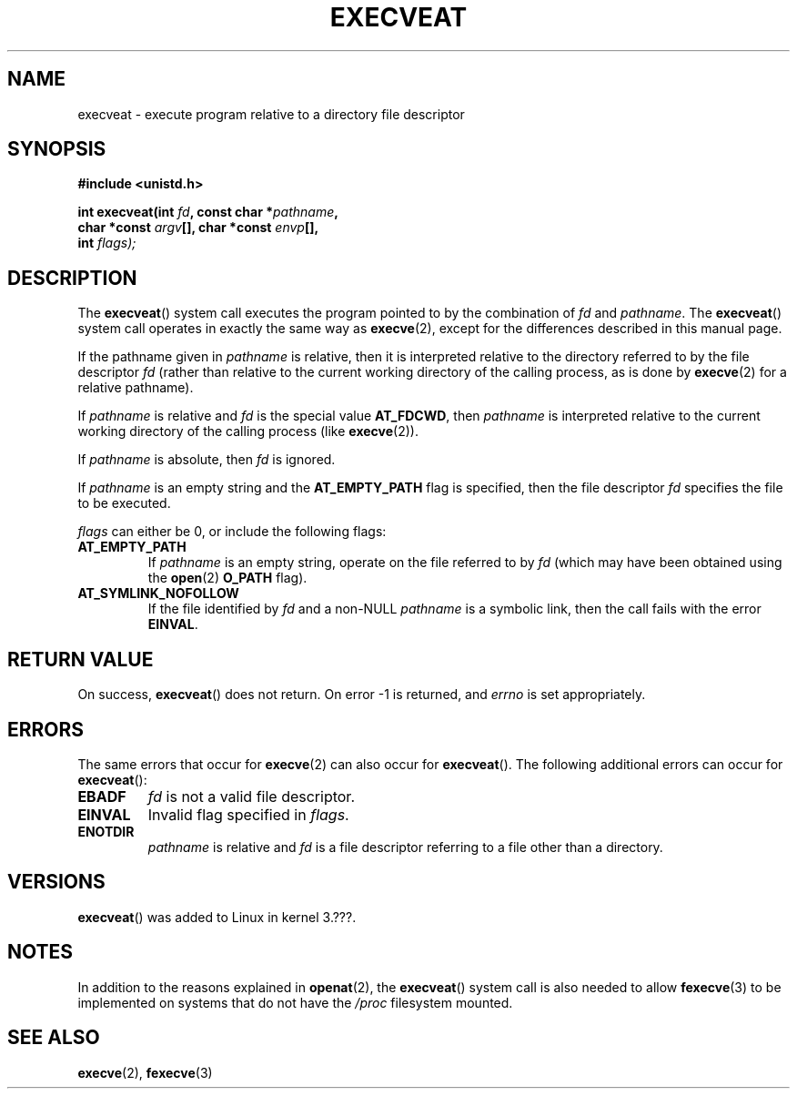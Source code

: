 .\" Copyright (c) 2014 Google, Inc.
.\"
.\" %%%LICENSE_START(VERBATIM)
.\" Permission is granted to make and distribute verbatim copies of this
.\" manual provided the copyright notice and this permission notice are
.\" preserved on all copies.
.\"
.\" Permission is granted to copy and distribute modified versions of this
.\" manual under the conditions for verbatim copying, provided that the
.\" entire resulting derived work is distributed under the terms of a
.\" permission notice identical to this one.
.\"
.\" Since the Linux kernel and libraries are constantly changing, this
.\" manual page may be incorrect or out-of-date.  The author(s) assume no
.\" responsibility for errors or omissions, or for damages resulting from
.\" the use of the information contained herein.  The author(s) may not
.\" have taken the same level of care in the production of this manual,
.\" which is licensed free of charge, as they might when working
.\" professionally.
.\"
.\" Formatted or processed versions of this manual, if unaccompanied by
.\" the source, must acknowledge the copyright and authors of this work.
.\" %%%LICENSE_END
.\"
.TH EXECVEAT 2 2014-04-02 "Linux" "Linux Programmer's Manual"
.SH NAME
execveat \- execute program relative to a directory file descriptor
.SH SYNOPSIS
.B #include <unistd.h>
.sp
.BI "int execveat(int " fd ", const char *" pathname ","
.br
.BI "             char *const " argv "[],  char *const " envp "[],"
.br
.BI "             int " flags);
.SH DESCRIPTION
The
.BR execveat ()
system call executes the program pointed to by the combination of \fIfd\fP and \fIpathname\fP.
The
.BR execveat ()
system call operates in exactly the same way as
.BR execve (2),
except for the differences described in this manual page.

If the pathname given in
.I pathname
is relative, then it is interpreted relative to the directory
referred to by the file descriptor
.I fd
(rather than relative to the current working directory of
the calling process, as is done by
.BR execve (2)
for a relative pathname).

If
.I pathname
is relative and
.I fd
is the special value
.BR AT_FDCWD ,
then
.I pathname
is interpreted relative to the current working
directory of the calling process (like
.BR execve (2)).

If
.I pathname
is absolute, then
.I fd
is ignored.

If
.I pathname
is an empty string and the
.BR AT_EMPTY_PATH
flag is specified, then the file descriptor
.I fd
specifies the file to be executed.

.I flags
can either be 0, or include the following flags:
.TP
.BR AT_EMPTY_PATH
If
.I pathname
is an empty string, operate on the file referred to by
.IR fd
(which may have been obtained using the
.BR open (2)
.B O_PATH
flag).
.TP
.B AT_SYMLINK_NOFOLLOW
If the file identified by
.I fd
and a non-NULL
.I pathname
is a symbolic link, then the call fails with the error
.BR EINVAL .
.SH "RETURN VALUE"
On success,
.BR execveat ()
does not return. On error \-1 is returned, and
.I errno
is set appropriately.
.SH ERRORS
The same errors that occur for
.BR execve (2)
can also occur for
.BR execveat ().
The following additional errors can occur for
.BR execveat ():
.TP
.B EBADF
.I fd
is not a valid file descriptor.
.TP
.B EINVAL
Invalid flag specified in
.IR flags .
.TP
.B ENOTDIR
.I pathname
is relative and
.I fd
is a file descriptor referring to a file other than a directory.
.SH VERSIONS
.BR execveat ()
was added to Linux in kernel 3.???.
.SH NOTES
In addition to the reasons explained in
.BR openat (2),
the
.BR execveat ()
system call is also needed to allow
.BR fexecve (3)
to be implemented on systems that do not have the
.I /proc
filesystem mounted.
.SH SEE ALSO
.BR execve (2),
.BR fexecve (3)
